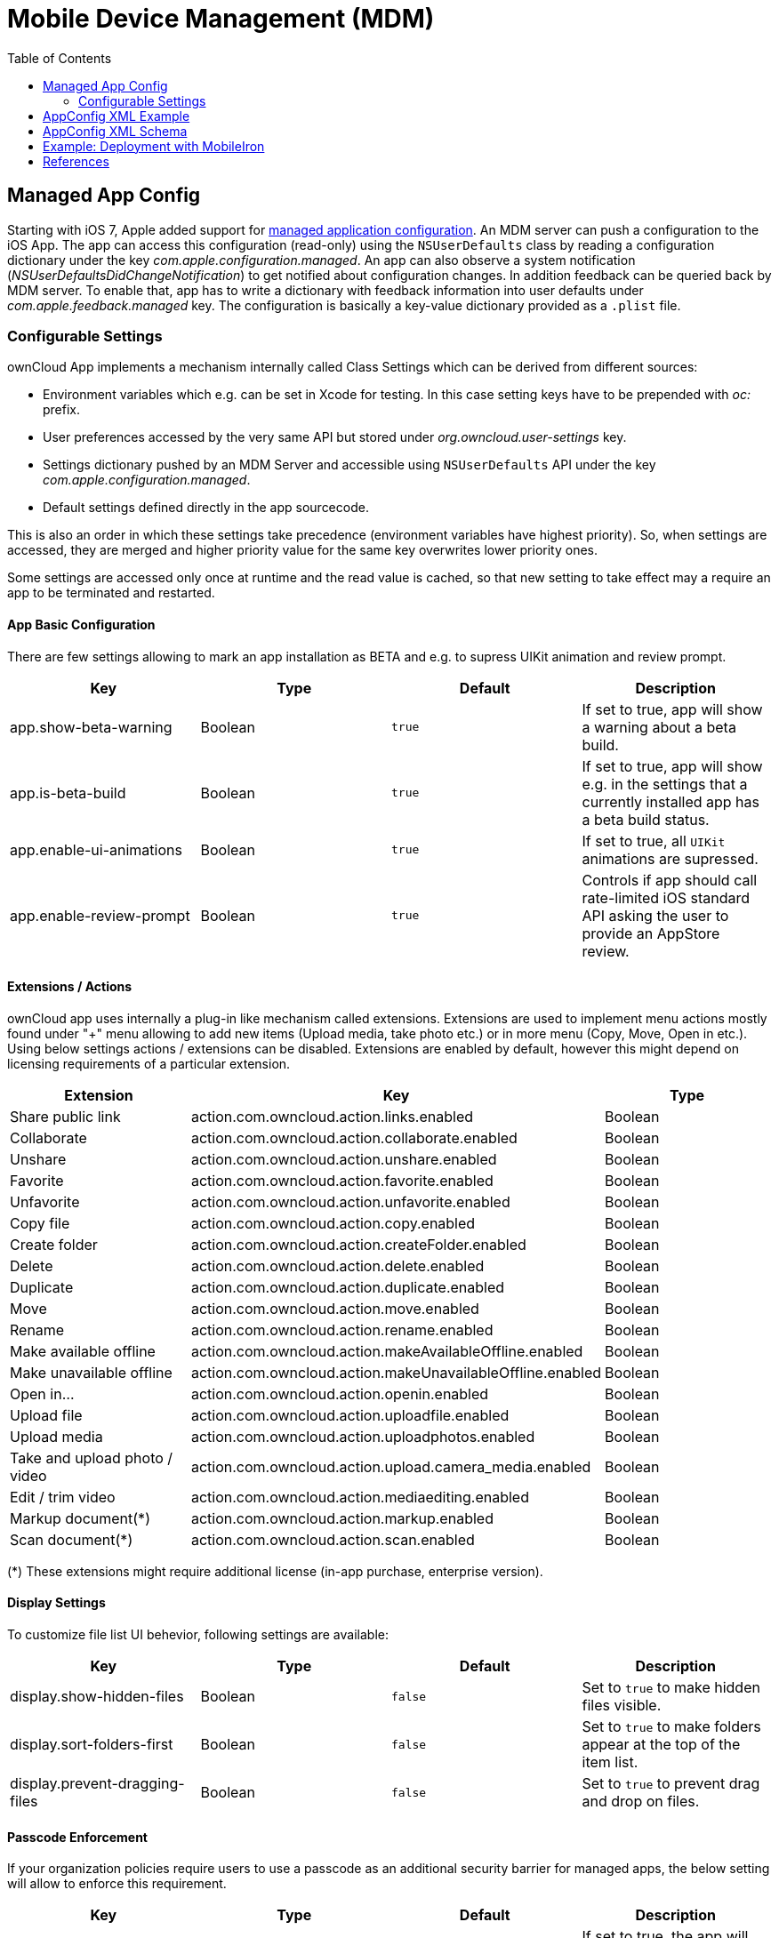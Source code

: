 = Mobile Device Management (MDM)
:toc: right
:keywords: ownCloud, MDM, Mobile Device Management, iOS, iPhone, iPad
:description: This guide steps you through how to manage the application configuration of ownCloud’s Mobile App for iOS using Mobile Device Management (MDM).
:appconfig-xml-format-url: https://www.appconfig.org/ios/
:mdm-protocol-ref-url: https://developer.apple.com/business/documentation/MDM-Protocol-Reference.pdf

== Managed App Config

Starting with iOS 7, Apple added support for {mdm-protocol-ref-url}[managed application configuration]. 
An MDM server can push a configuration to the iOS App. 
The app can access this configuration (read-only) using the `NSUserDefaults` class by reading a configuration dictionary under the key _com.apple.configuration.managed_. An app can also observe a system notification (_NSUserDefaultsDidChangeNotification_) to get notified about configuration changes. In addition feedback can be queried back by MDM server. To enable that, app has to write a dictionary with feedback information into user defaults under _com.apple.feedback.managed_ key.
The configuration is basically a key-value dictionary provided as a `.plist` file.

=== Configurable Settings

ownCloud App implements a mechanism internally called Class Settings which can be derived from different sources:

- Environment variables which e.g. can be set in Xcode for testing. In this case setting keys have to be prepended with _oc:_ prefix.
- User preferences accessed by the very same API but stored under _org.owncloud.user-settings_ key.
- Settings dictionary pushed by an MDM Server and accessible using `NSUserDefaults` API under the key _com.apple.configuration.managed_.
- Default settings defined directly in the app sourcecode.

This is also an order in which these settings take precedence (environment variables have highest priority). So, when settings are accessed, they are merged and higher priority value for the same key overwrites lower priority ones.

Some settings are accessed only once at runtime and the read value is cached, so that new setting to take effect may a require an app to be terminated and restarted.

==== App Basic Configuration
There are few settings allowing to mark an app installation as BETA and e.g. to supress UIKit animation and review prompt.

[cols=4*,options=header]
|===
|Key
|Type
|Default
|Description

|app.show-beta-warning
|Boolean
|`true`
|If set to true, app will show a warning about a beta build.

|app.is-beta-build
|Boolean
|`true`
|If set to true, app will show e.g. in the settings that a currently installed app has a beta build status.

|app.enable-ui-animations
|Boolean
|`true`
|If set to true, all `UIKit` animations are supressed.

|app.enable-review-prompt
|Boolean
|`true`
|Controls if app should call rate-limited iOS standard API asking the user to provide an AppStore review.
|===

==== Extensions / Actions
ownCloud app uses internally a plug-in like mechanism called extensions. Extensions are used to implement menu actions mostly found under "+" menu allowing to add new items (Upload media, take photo etc.) or in more menu (Copy, Move, Open in etc.). Using below settings actions / extensions can be disabled. Extensions are enabled by default, however this might depend on licensing requirements of a particular extension.

[cols=3*,options=header]
|===
|Extension
|Key
|Type

|Share public link
|action.com.owncloud.action.links.enabled
|Boolean

|Collaborate
|action.com.owncloud.action.collaborate.enabled
|Boolean

|Unshare
|action.com.owncloud.action.unshare.enabled
|Boolean

|Favorite
|action.com.owncloud.action.favorite.enabled
|Boolean

|Unfavorite
|action.com.owncloud.action.unfavorite.enabled
|Boolean

|Copy file
|action.com.owncloud.action.copy.enabled
|Boolean

|Create folder
|action.com.owncloud.action.createFolder.enabled
|Boolean

|Delete
|action.com.owncloud.action.delete.enabled
|Boolean

|Duplicate 
|action.com.owncloud.action.duplicate.enabled
|Boolean

|Move
|action.com.owncloud.action.move.enabled
|Boolean

|Rename
|action.com.owncloud.action.rename.enabled
|Boolean

|Make available offline
|action.com.owncloud.action.makeAvailableOffline.enabled
|Boolean

|Make unavailable offline
|action.com.owncloud.action.makeUnavailableOffline.enabled
|Boolean

|Open in...
|action.com.owncloud.action.openin.enabled
|Boolean

|Upload file
|action.com.owncloud.action.uploadfile.enabled
|Boolean

|Upload media
|action.com.owncloud.action.uploadphotos.enabled
|Boolean

|Take and upload photo / video
|action.com.owncloud.action.upload.camera_media.enabled
|Boolean

|Edit / trim video
|action.com.owncloud.action.mediaediting.enabled
|Boolean

|Markup document(*)
|action.com.owncloud.action.markup.enabled
|Boolean

|Scan document(*)
|action.com.owncloud.action.scan.enabled
|Boolean
|===

(*) These extensions might require additional license (in-app purchase, enterprise version).

==== Display Settings
To customize file list UI behevior, following settings are available: 

[cols=4*,options=header]
|===
|Key
|Type
|Default
|Description

|display.show-hidden-files
|Boolean
|`false`
|Set to `true` to make hidden files visible.

|display.sort-folders-first
|Boolean
|`false`
|Set to `true` to make folders appear at the top of the item list.

|display.prevent-dragging-files
|Boolean
|`false`
|Set to `true` to prevent drag and drop on files.
|===

==== Passcode Enforcement
If your organization policies require users to use a passcode as an additional security barrier for managed apps, the below setting will allow to enforce this requirement.

[cols=4*,options=header]
|===
|Key
|Type
|Default
|Description

|passcode.enforced
|Boolean
|`false`
|If set to true, the app will require the user to set up a passcode upon a first launch.
|===

==== User Feedback
[cols=4*,options=header]
|===
|Key
|Type
|Default
|Description

|feedback.app-store-link
|String
|`https://itunes.apple.com/app/id1359583808?mt=8`
|iTunes / AppStore URL pointing to the AppStore product page.

|feedback.feedback-email
|String
|`ios-app@owncloud.com`
|Suport email address.

|feedback.recommend-to-friend-enabled
|Boolean
|`true` if unbranded and `false` otherwise
|Controls if option in the settings menu opening a Mail compose view containing a text with the app download link is enabled.

|feedback.send-feedback-enabled
|Boolean
|`true` if branded and the email is configured in branding profile
|Controls if the option in the settings menu is enabled which allows sending a support mail directly from the app.
|===

==== Bookmark

Below settings allow to configure the app to use a certain server URL and even bind it to this URL only by setting the default non-editable.

[cols=4*,options=header]
|===
|Key
|Type
|Default
|Description

|bookmark.default-url
|String
|`nil`
|Pre-configured URL of an ownCloud instance.

|bookmark.url-editable
|Boolean
|`nil`
|Set to false to disable editing of the default server URL.
|===

==== Item Policies

Download expiration policy settings:

[cols=4*,options=header]
|===
|Key
|Type
|Default
|Description

|item-policy.local-copy-expiration-enabled
|Boolean
|`true`
|By default locally dowdnloaded items are cleaned up after 7 days.

|item-policy.local-copy-expiration
|Integer
|604800
|Time in seconds after which local downloads are declared as expired.
|===

Vacuuming policy settings:

[cols=4*,options=header]
|===
|Key
|Type
|Default
|Description

|item-policy.vacuum-sync-anchor-ttl
|Integer
|60
|Time in seconds for which removed items are kept.
|===

==== HTTP User Agent
[cols=4*,options=header]
|===
|Key
|Type
|Default
|Description

|http.user-agent
|String
|`ownCloudApp/<version> <part>/<build>; <os>/<os_version>`
|User agent string can be overriden via this setting.
|===

==== Connection

===== Server Endpoints

In case ownCloud server instance is customized and is using different sub-paths for common endpoints, those can be customized using following settings:

[cols=4*,options=header]
|===
|Key
|Type
|Default
|Description

|connection.well-known
|String
|`.well-known`
|OpenID Connection well known directory location.

|connection.endpoint-capabilities
|String
|`ocs/v2.php/cloud/capabilities`
|Endpoint allowing to query server capabilities.

|connection.endpoint-user
|String
|`ocs/v2.php/cloud/user`
|Server endpoint allowing to query user profile information.

|connection.endpoint-webdav
|String
|`remote.php/dav/files`
|Endpoint polled in intervals to detect changes to the root directory ETag.

|connection.endpoint-webdav-meta
|String
|`remote.php/dav/meta`
|Metadata DAV endpoint, used for private link resolution.

|connection.endpoint-thumbnail
|String
|`index.php/apps/files/api/v1/thumbnail`
|Endpoint allowint to retrieve item thumbnails.

|connection.endpoint-status
|String
|`status.php`
|Requested during login and polled in intervals during maintenance mode (_status.php_)

|connection.endpoint-shares
|String
|`ocs/v2.php/apps/files_sharing/api/v1/shares`
|Polled in intervals to detect changes if share is used with the interval option.

|connection.endpoint-remote-shares
|String
|`ocs/v2.php/apps/files_sharing/api/v1/remote_shares`
|Polled in intervals to detect changes if share is used with the interval option.

|connection.endpoint-recipients
|String
|`ocs/v2.php/apps/files_sharing/api/v1/sharees`
|Requested once per search string change when searching for recipients.

|connection.well-known-subpath
|String
|`nil`
|Sub-path for OpenID Connect configuration.
|===

===== Connection Setup

Settings allowing to influence connection setup process and e.g. prevent the app from connecting to outdated server version or do not allow connecting using unencrypted http protocol.

[cols=4*,options=header]
|===
|Key
|Type
|Default
|Description

|connection.connection-preferred-authentication-methods
|String Array
|`[com.owncloud.openid-connect, com.owncloud.oauth2, com.owncloud.basicauth]`
|Array of preferred authentication methods in order of preference, starting with the most preferred. Possible values: `com.owncloud.basicauth`, `com.owncloud.oauth2`, `com.owncloud.openid-connect`

|connection.connection-allowed-authentication-methods
|String Array
|`nil`
|Array of allowed authentication methods (see _onnection.connection-preferred-authentication-methods_ key). Defaults to nil for no restrictions.

|connection.connection-certificate-extended-validation-rule
|String
|`bookmarkCertificate == serverCertificate"`
|Rule that defines the criteria a certificate needs to meet for connection to accept it. Options: `never` or string in _NSPredicate_ format, e.g. `serverCertificate.commonName == "demo.owncloud.org`

|connection.cconnection-renewed-certificate-acceptance-rule
|String
|`(bookmarkCertificate.publicKeyData == serverCertificate.publicKeyData) OR ((check.parentCertificatesHaveIdenticalPublicKeys == true) AND (serverCertificate.passedValidationOrIsUserAccepted == true))`
|Rule that defines the criteria that need to be met for connect to accept a renewed certificate automatically. Options: `never` or string in _NSPredicate_ format, e.g. `serverCertificate.commonName == "demo.owncloud.org`

|connection.connection-minimum-server-version
|String
|`10.0`
|Minimum ownCloud server version as string.

|connection.allow-background-url-sessions
|Boolean
|`true`
|Allow the use of background URL sessions. Note: depending on iOS version, the app may still choose not to use them. This settings is overriden by `force-background-url-sessions`

|connection.force-background-url-sessions
|Boolean
|`false`
|Forces the use of background URL sessions. Overrides `allow-background-url-sessions`.

|connection.allow-cellular
|Boolean
|`true`
|Allow the use of cellular connections.

|connection.plain-http-policy
|String
|`warn`
|Policy regarding the use of plain (unencryped) HTTP URLs for creating bookmarks. Possible options are `warn` and `forbidden`.

|connection.sync-root-etag-interval
|Integer
|10 sec
|Time interval in which root item list is polled to detect ETag changes.
|===

==== OAuth2 Based Authentication

Settings allowing to configure OAuth2 based authentication.

[cols=4*,options=header]
|===
|Key
|Type
|Default
|Description

|authentication-oauth2.oa2-authorization-endpoint
|String
|`index.php/apps/oauth2/authorize`
|OAauth2 authorization endpoint.

|authentication-oauth2.oa2-token-endpoint
|String
|`index.php/apps/oauth2/api/v1/token`
|OAuth2 token endpoint

|authentication-oauth2.a2-redirect-uri
|String
|`oc://ios.owncloud.com`
|Redirect URI sent to the authorization endpoint.

|authentication-oauth2.oa2-client-id
|String
|`mxd5OQDk6es5LzOzRvidJNfXLUZS2oN3oUFeXPP8LpPrhx3UroJFduGEYIBOxkY1`
|BASE64 encoded client ID.

|authentication-oauth2.a2-client-secret
|String
|`KFeFWWEZO9TkisIQzR3fo7hfiMXlOpaqP8CFuTbSHzV1TUuGECglPxpiVKJfOXIx`
|Pre-configured, BASE64 encoded client secret.

|authentication-oauth2.oa2-browser-session-class
|String
|`operating-system`
|Value, when it is not `operating-system`, is appended as a suffix to `OCAuthenticationBrowserSession` to build up a full name of the class provided by ownCloud SDK.

|authentication-oauth2.oa2-expiration-override-seconds
|Integer
|`nil`
|Setting used mainly meant to be used for testing and allowing to influence the life-time of the OAuth2 auth token.
|===

==== Shortcuts
Shortcuts are a very powerful way to build automated workflows in iOS. Apps can provide shortcut intents for certain actions. ownCloud app provides certain actions as shortcuts as well (e.g. allowing to get account information, create folder and so on). However in some cases it might make sense to disable shortcuts to minimize security risks. It can be done using following option:

[cols=4*,options=header]
|===
|Key
|Type
|Default
|Description

|shortcuts.enabled
|Boolean
|`true`
|When set to false, iOS system wide shortcuts defined in the ownCloud app become unavailable.
|===

==== Logging
Logging settings control the ammount and type of app internal log messages stored as text files and accessible via settings menu.

[cols=4*,options=header]
|===
|Key
|Type
|Default
|Description

|log.log-level
|Integer
|4
|Log level: 0 - Debug, 1 - Info, 2 - Warning, 3 - Error, 4 - Off

|log.log-privacy-mask
|Boolean
|`false`
|Controls whether certain objects in log statements should be masked for privacy.

|log.log-enabled-components
|String Array
|`[writer.stderr, writer.file, option.log-requests-and-responses]`
|Components and log options as array of string identifiers

|log.log-synchronous
|Boolean
|`false`
|If set to true, logging operation is performed synchronously instead of being submitted to the asynchronous queue.

|log.log-colored
|Boolean
|`false`
|If set to true, log messages are pre-pended with differently colored Emoji symbols.

|log.log-only-tags
|String Array
|`nil`
|Log only messages containing one of the tags in the list.

|log.log-omit-tags
|String Array
|`nil`
|Omit messages containing one of the tags in the list.

|log.log-only-matching
|String Array
|`nil`
|Log only messages containing one of the terms contained in the list.

|log.log-omit-matching
|String Array
|`nil`
|Omit messages containing one of the terms contained in the list.

|log.log-blank-filtered-messages
|Boolean
|`false`
|Controls whether filtered out messages should still be logged, but with the message replaced with `-`

|log.log-single-lined
|Boolean
|`true`
|Right now used to control in which level of detail HTTP requests and responses are logged.

|log.log-maximum-message-size
|Integer
|`0`
|Maximum message size in bytes (0 corresponds to 'unlimited').

|log.log-format
|String
|`text`
|Options are `text`, `json` or `json-composed`
|===

== AppConfig XML Example

Here is an example of an XML spec-file based on AppConfig standard with minimal logging settings allowing to change a log level and disable / enable private information masking:

```
<managedAppConfiguration>
	<version>1.0.0</version>
	<bundleId>com.owncloud.ios-app</bundleId>
	<dict>
		<integer keyName="log.log-level">
			<defaultValue>
				<value>4</value>
			</defaultValue>
			<constraints  min="0" max="4" >
			</constraints>
		</integer>
		<boolean keyName="log.log-privacy-mask">
		</boolean>
	</dict>
	<presentation defaultLocale="en-US">
	<fieldGroup>
		<name>
			<language value="en-US">Logging</language>
		</name>
		<field keyName="log.log-level" type="input">
			<label>
				<language value="en-US">Log Level</language>
			</label>
			<description>
				<language value="en-US">0 - Debug, 1 - Info, 2 - Warning, 3 - Error, 4 - Off</language>
			</description>
		</field>
		<field keyName="log.log-privacy-mask" type="checkbox">
			<label>
				<language value="en-US">Log Privacy Mask</language>
			</label>
			<description>
				<language value="en-US">Hide private user's data</language>
			</description>
		</field>
	</fieldGroup>
	</presentation>
</managedAppConfiguration>
```

== AppConfig XML Schema

{appconfig-xml-format-url}[The XML format], developed by AppConfig community, makes it easy for developers to define and deploy an app configuration. 
It not only supports configuration variables having default values, but also provides a configuration UI description, which can be interpreted by the tool and which generates a plist file. 
Moreover, specfile XML is consistently supported by major EMM vendors.

AppConfig conformant spec file tailored to administrator needs and containing one or more of the above settings can be easily created using https://www.appconfig.org/www/appconfigspeccreator/[Config Spec Creator] tool hosted at https://www.appconfig.org[AppConfig website].

== Example: Deployment with MobileIron

1. Open https://appconfig.jamfresearch.com[AppConfig Generator].
2. Upload a specfile.xml.
3. Change the configuration options.
4. Download the generated plist file (ManagedAppConfig).
5. Open MobileIron Core.
6. Navigate to menu:Policies and Configs[Add New > Apple > iOS/tvOS > Managed App Config]
7. Upload the generated plist and specify name, bundle ID, and description

== References

* <https://www.appconfig.org>
* <https://developer.apple.com/business/documentation/MDM-Protocol-Reference.pdf>
